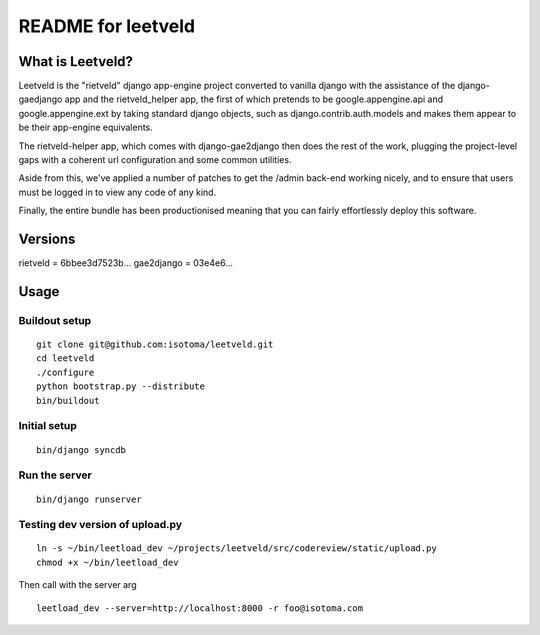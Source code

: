 ===================
README for leetveld
===================

What is Leetveld?
=================

Leetveld is the "rietveld" django app-engine project converted to vanilla django
with the assistance of the django-gaedjango app and the rietveld_helper app,
the first of which pretends to be google.appengine.api and google.appengine.ext
by taking standard django objects, such as django.contrib.auth.models and makes
them appear to be their app-engine equivalents.

The rietveld-helper app, which comes with django-gae2django then does the rest
of the work, plugging the project-level gaps with a coherent url configuration
and some common utilities.

Aside from this, we've applied a number of patches to get the /admin back-end
working nicely, and to ensure that users must be logged in to view any code of
any kind.

Finally, the entire bundle has been productionised meaning that you can fairly
effortlessly deploy this software.

Versions
========

rietveld = 6bbee3d7523b...
gae2django = 03e4e6...

Usage
=====

Buildout setup
++++++++++++++

::

    git clone git@github.com:isotoma/leetveld.git
    cd leetveld
    ./configure
    python bootstrap.py --distribute
    bin/buildout

Initial setup
+++++++++++++

::

    bin/django syncdb

Run the server
++++++++++++++

::

    bin/django runserver

Testing dev version of upload.py
++++++++++++++++++++++++++++++++

::

    ln -s ~/bin/leetload_dev ~/projects/leetveld/src/codereview/static/upload.py
    chmod +x ~/bin/leetload_dev

Then call with the server arg

::

    leetload_dev --server=http://localhost:8000 -r foo@isotoma.com


